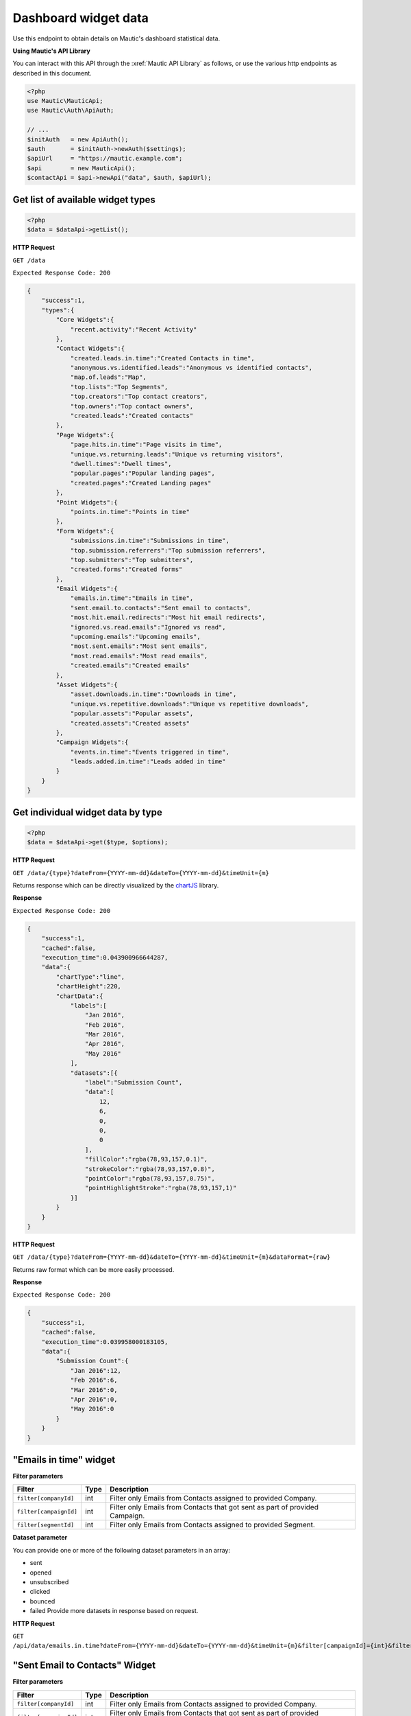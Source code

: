 Dashboard widget data
#####################

Use this endpoint to obtain details on Mautic's dashboard statistical data.

**Using Mautic's API Library**

You can interact with this API through the :xref:`Mautic API Library` as follows, or use the various http endpoints as described in this document.

.. code-block:: php

   <?php
   use Mautic\MauticApi;
   use Mautic\Auth\ApiAuth;

   // ...
   $initAuth   = new ApiAuth();
   $auth       = $initAuth->newAuth($settings);
   $apiUrl     = "https://mautic.example.com";
   $api        = new MauticApi();
   $contactApi = $api->newApi("data", $auth, $apiUrl);

.. vale off

Get list of available widget types
**********************************

.. vale on

.. code-block:: php

   <?php
   $data = $dataApi->getList();

.. vale off

**HTTP Request**

.. vale on

``GET /data``

``Expected Response Code: 200``

.. code-block:: json

   {
       "success":1,
       "types":{
           "Core Widgets":{
               "recent.activity":"Recent Activity"
           },
           "Contact Widgets":{
               "created.leads.in.time":"Created Contacts in time",
               "anonymous.vs.identified.leads":"Anonymous vs identified contacts",
               "map.of.leads":"Map",
               "top.lists":"Top Segments",
               "top.creators":"Top contact creators",
               "top.owners":"Top contact owners",
               "created.leads":"Created contacts"
           },
           "Page Widgets":{
               "page.hits.in.time":"Page visits in time",
               "unique.vs.returning.leads":"Unique vs returning visitors",
               "dwell.times":"Dwell times",
               "popular.pages":"Popular landing pages",
               "created.pages":"Created Landing pages"
           },
           "Point Widgets":{
               "points.in.time":"Points in time"
           },
           "Form Widgets":{
               "submissions.in.time":"Submissions in time",
               "top.submission.referrers":"Top submission referrers",
               "top.submitters":"Top submitters",
               "created.forms":"Created forms"
           },
           "Email Widgets":{
               "emails.in.time":"Emails in time",
               "sent.email.to.contacts":"Sent email to contacts",
               "most.hit.email.redirects":"Most hit email redirects",
               "ignored.vs.read.emails":"Ignored vs read",
               "upcoming.emails":"Upcoming emails",
               "most.sent.emails":"Most sent emails",
               "most.read.emails":"Most read emails",
               "created.emails":"Created emails"
           },
           "Asset Widgets":{
               "asset.downloads.in.time":"Downloads in time",
               "unique.vs.repetitive.downloads":"Unique vs repetitive downloads",
               "popular.assets":"Popular assets",
               "created.assets":"Created assets"
           },
           "Campaign Widgets":{
               "events.in.time":"Events triggered in time",
               "leads.added.in.time":"Leads added in time"
           }
       }
   }

Get individual widget data by type
**********************************

.. code-block:: php

   <?php
   $data = $dataApi->get($type, $options);

.. vale off

**HTTP Request**

.. vale on

``GET /data/{type}?dateFrom={YYYY-mm-dd}&dateTo={YYYY-mm-dd}&timeUnit={m}``

Returns response which can be directly visualized by the `chartJS <http://www.chartjs.org/>`_ library.

**Response**

``Expected Response Code: 200``

.. code-block:: json

   {
       "success":1,
       "cached":false,
       "execution_time":0.043900966644287,
       "data":{
           "chartType":"line",
           "chartHeight":220,
           "chartData":{
               "labels":[
                   "Jan 2016",
                   "Feb 2016",
                   "Mar 2016",
                   "Apr 2016",
                   "May 2016"
               ],
               "datasets":[{
                   "label":"Submission Count",
                   "data":[
                       12,
                       6,
                       0,
                       0,
                       0
                   ],
                   "fillColor":"rgba(78,93,157,0.1)",
                   "strokeColor":"rgba(78,93,157,0.8)",
                   "pointColor":"rgba(78,93,157,0.75)",
                   "pointHighlightStroke":"rgba(78,93,157,1)"
               }]
           }
       }
   }

.. vale off

**HTTP Request**

.. vale on

``GET /data/{type}?dateFrom={YYYY-mm-dd}&dateTo={YYYY-mm-dd}&timeUnit={m}&dataFormat={raw}``

Returns raw format which can be more easily processed.

**Response**

``Expected Response Code: 200``

.. code-block:: json

   {
       "success":1,
       "cached":false,
       "execution_time":0.039958000183105,
       "data":{
           "Submission Count":{
               "Jan 2016":12,
               "Feb 2016":6,
               "Mar 2016":0,
               "Apr 2016":0,
               "May 2016":0
           }
       }
   }

"Emails in time" widget
***********************

**Filter parameters**

.. list-table::
   :header-rows: 1

   * - Filter
     - Type
     - Description
   * - ``filter[companyId]``
     - int
     - Filter only Emails from Contacts assigned to provided Company.
   * - ``filter[campaignId]``
     - int
     - Filter only Emails from Contacts that got sent as part of provided Campaign.
   * - ``filter[segmentId]``
     - int
     - Filter only Emails from Contacts assigned to provided Segment.

**Dataset parameter**

You can provide one or more of the following dataset parameters in an array:

* sent
* opened
* unsubscribed
* clicked
* bounced
* failed
  Provide more datasets in response based on request.

.. vale off

**HTTP Request**

.. vale on

``GET /api/data/emails.in.time?dateFrom={YYYY-mm-dd}&dateTo={YYYY-mm-dd}&timeUnit={m}&filter[campaignId]={int}&filter[companyId]={int}&filter[segmentId]={int}&withCounts&dataset[]=sent&dataset[]=opened&dataset[]=unsubscribed&dataset[]=clicked``

.. vale off

"Sent Email to Contacts" Widget
*******************************

.. vale on

**Filter parameters**

.. list-table::
   :header-rows: 1

   * - Filter
     - Type
     - Description
   * - ``filter[companyId]``
     - int
     - Filter only Emails from Contacts assigned to provided Company.
   * - ``filter[campaignId]``
     - int
     - Filter only Emails from Contacts that got sent as part of provided Campaign.
   * - ``filter[segmentId]``
     - int
     - Filter only Emails from Contacts assigned to provided Segment.

.. vale off

**HTTP Request**

.. vale on

``GET /api/data/sent.email.to.contacts?dateFrom={YYYY-mm-dd}&dateTo={YYYY-mm-dd}&timeUnit={m}&filter[campaignId]={int}&filter[companyId]={int}&filter[segmentId]={int}&limit=10&offset=0``

.. vale off

"Most hit Email redirects" widgets
**********************************

.. vale on

**Filter parameters**

.. list-table::
   :header-rows: 1

   * - Filter
     - Type
     - Description
   * - ``filter[companyId]``
     - int
     - Filter only Emails from Contacts assigned to provided Company.
   * - ``filter[campaignId]``
     - int
     - Filter only Emails from Contacts that got sent as part of provided Campaign.
   * - ``filter[segmentId]``
     - int
     - Filter only Emails from Contacts assigned to provided Segment.

.. vale off

**HTTP Request**

.. vale on

``GET /api/data/most.hit.email.redirects?dateFrom={YYYY-mm-dd}&dateTo={YYYY-mm-dd}&timeUnit={m}&filter[campaignId]={int}&filter[companyId]={int}&filter[segmentId]={int}&limit=10&offset=0``

**Available data URL query parameters**

.. list-table::
   :header-rows: 1

   * - Name
     - Type
     - Example
     - Description
   * - ``timezone``
     - string
     - ``America/New_York``
     - PHP timezone
   * - ``dateFrom``
     - string
     - ``2016-28-03``
     - Date from in the ``YYYY-mm-dd HH:ii:ss`` format
   * - ``dateTo``
     - string
     - ``2016-28-04``
     - Date to in the ``YYYY-mm-dd HH:ii:ss`` format
   * - ``timeUnit``
     - string
     - ``m``
     - Date/Time unit. Available options: ``Y, m, W, d, H``
   * - ``limit``
     - int
     - ``10``
     - Limit of the table widget items
   * - ``filter``
     - array
     - ``[lead_id => 23]``
     - filters which should to apply to the SQL query
